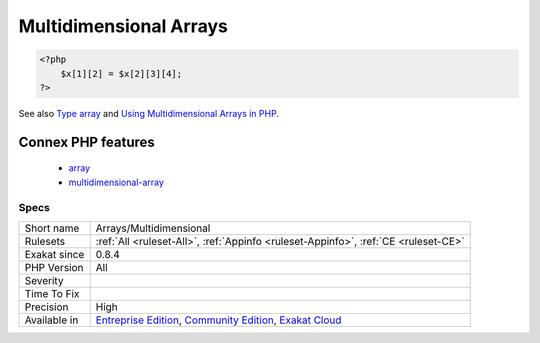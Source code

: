 .. _arrays-multidimensional:

.. _multidimensional-arrays:

Multidimensional Arrays
+++++++++++++++++++++++

.. meta::
	:description:
		Multidimensional Arrays: Multidimensional arrays are arrays of arrays.
	:twitter:card: summary_large_image
	:twitter:site: @exakat
	:twitter:title: Multidimensional Arrays
	:twitter:description: Multidimensional Arrays: Multidimensional arrays are arrays of arrays
	:twitter:creator: @exakat
	:twitter:image:src: https://www.exakat.io/wp-content/uploads/2020/06/logo-exakat.png
	:og:image: https://www.exakat.io/wp-content/uploads/2020/06/logo-exakat.png
	:og:title: Multidimensional Arrays
	:og:type: article
	:og:description: Multidimensional arrays are arrays of arrays
	:og:url: https://exakat.readthedocs.io/en/latest/Reference/Rules/Multidimensional Arrays.html
	:og:locale: en
.. raw:: html	<script type="application/ld+json">{"@context":"https:\/\/schema.org","@graph":[{"@type":"WebPage","@id":"https:\/\/php-tips.readthedocs.io\/en\/latest\/Reference\/Rules\/Arrays\/Multidimensional.html","url":"https:\/\/php-tips.readthedocs.io\/en\/latest\/Reference\/Rules\/Arrays\/Multidimensional.html","name":"Multidimensional Arrays","isPartOf":{"@id":"https:\/\/www.exakat.io\/"},"datePublished":"Fri, 10 Jan 2025 09:46:17 +0000","dateModified":"Fri, 10 Jan 2025 09:46:17 +0000","description":"Multidimensional arrays are arrays of arrays","inLanguage":"en-US","potentialAction":[{"@type":"ReadAction","target":["https:\/\/exakat.readthedocs.io\/en\/latest\/Multidimensional Arrays.html"]}]},{"@type":"WebSite","@id":"https:\/\/www.exakat.io\/","url":"https:\/\/www.exakat.io\/","name":"Exakat","description":"Smart PHP static analysis","inLanguage":"en-US"}]}</script>Multidimensional arrays are arrays of arrays. Each level of array is called a dimension. The number of dimensions is arbitrary, though it is recommende not to abuse it beyond 4.

.. code-block:: php
   
   <?php
       $x[1][2] = $x[2][3][4];
   ?>

See also `Type array <https://www.php.net/manual/en/language.types.array.php>`_ and `Using Multidimensional Arrays in PHP <https://www.elated.com/articles/php-multidimensional-arrays/>`_.

Connex PHP features
-------------------

  + `array <https://php-dictionary.readthedocs.io/en/latest/dictionary/array.ini.html>`_
  + `multidimensional-array <https://php-dictionary.readthedocs.io/en/latest/dictionary/multidimensional-array.ini.html>`_


Specs
_____

+--------------+-----------------------------------------------------------------------------------------------------------------------------------------------------------------------------------------+
| Short name   | Arrays/Multidimensional                                                                                                                                                                 |
+--------------+-----------------------------------------------------------------------------------------------------------------------------------------------------------------------------------------+
| Rulesets     | :ref:`All <ruleset-All>`, :ref:`Appinfo <ruleset-Appinfo>`, :ref:`CE <ruleset-CE>`                                                                                                      |
+--------------+-----------------------------------------------------------------------------------------------------------------------------------------------------------------------------------------+
| Exakat since | 0.8.4                                                                                                                                                                                   |
+--------------+-----------------------------------------------------------------------------------------------------------------------------------------------------------------------------------------+
| PHP Version  | All                                                                                                                                                                                     |
+--------------+-----------------------------------------------------------------------------------------------------------------------------------------------------------------------------------------+
| Severity     |                                                                                                                                                                                         |
+--------------+-----------------------------------------------------------------------------------------------------------------------------------------------------------------------------------------+
| Time To Fix  |                                                                                                                                                                                         |
+--------------+-----------------------------------------------------------------------------------------------------------------------------------------------------------------------------------------+
| Precision    | High                                                                                                                                                                                    |
+--------------+-----------------------------------------------------------------------------------------------------------------------------------------------------------------------------------------+
| Available in | `Entreprise Edition <https://www.exakat.io/entreprise-edition>`_, `Community Edition <https://www.exakat.io/community-edition>`_, `Exakat Cloud <https://www.exakat.io/exakat-cloud/>`_ |
+--------------+-----------------------------------------------------------------------------------------------------------------------------------------------------------------------------------------+


